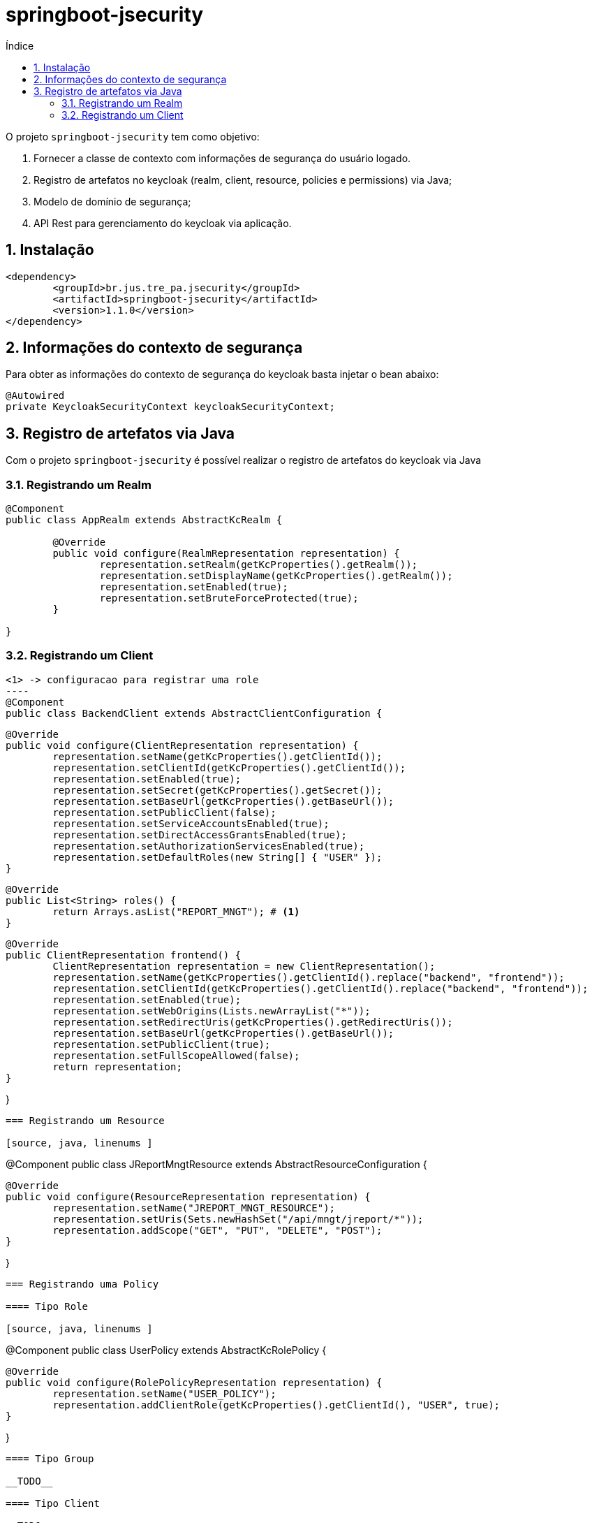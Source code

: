 = springboot-jsecurity
:toc:
:toc-title: Índice
:sectnums:
:source-highlighter: coderay

O projeto `springboot-jsecurity` tem como objetivo:

. Fornecer a classe de contexto com informações de segurança do usuário logado.
. Registro de artefatos no keycloak (realm, client, resource, policies e permissions) via Java;
. Modelo de domínio de segurança;
. API Rest para gerenciamento do keycloak via aplicação. 

== Instalação

[source, xml, linenums]
----
<dependency>
	<groupId>br.jus.tre_pa.jsecurity</groupId>
	<artifactId>springboot-jsecurity</artifactId>
	<version>1.1.0</version>
</dependency>
----

== Informações do contexto de segurança

Para obter as informações do contexto de segurança do keycloak basta injetar o bean abaixo:

[source, java, linenums]
----
@Autowired
private KeycloakSecurityContext keycloakSecurityContext;
----


== Registro de artefatos via Java

Com o projeto `springboot-jsecurity` é possível realizar o registro de artefatos do keycloak
via Java

=== Registrando um Realm

[source, java, linenums ]
----
@Component
public class AppRealm extends AbstractKcRealm {

	@Override
	public void configure(RealmRepresentation representation) {
		representation.setRealm(getKcProperties().getRealm());
		representation.setDisplayName(getKcProperties().getRealm());
		representation.setEnabled(true);
		representation.setBruteForceProtected(true);
	}

}
----

=== Registrando um Client

[source, java, linenums]
<1> -> configuracao para registrar uma role
----
@Component
public class BackendClient extends AbstractClientConfiguration {

	@Override
	public void configure(ClientRepresentation representation) {
		representation.setName(getKcProperties().getClientId());
		representation.setClientId(getKcProperties().getClientId());
		representation.setEnabled(true);
		representation.setSecret(getKcProperties().getSecret());
		representation.setBaseUrl(getKcProperties().getBaseUrl());
		representation.setPublicClient(false);
		representation.setServiceAccountsEnabled(true);
		representation.setDirectAccessGrantsEnabled(true);
		representation.setAuthorizationServicesEnabled(true);
		representation.setDefaultRoles(new String[] { "USER" });
	}

	@Override
	public List<String> roles() {
		return Arrays.asList("REPORT_MNGT"); # <1>
	}

	@Override
	public ClientRepresentation frontend() {
		ClientRepresentation representation = new ClientRepresentation();
		representation.setName(getKcProperties().getClientId().replace("backend", "frontend"));
		representation.setClientId(getKcProperties().getClientId().replace("backend", "frontend"));
		representation.setEnabled(true);
		representation.setWebOrigins(Lists.newArrayList("*"));
		representation.setRedirectUris(getKcProperties().getRedirectUris());
		representation.setBaseUrl(getKcProperties().getBaseUrl());
		representation.setPublicClient(true);
		representation.setFullScopeAllowed(false);
		return representation;
	}

}

----

=== Registrando um Resource

[source, java, linenums ]
----
@Component
public class JReportMngtResource extends AbstractResourceConfiguration {

	@Override
	public void configure(ResourceRepresentation representation) {
		representation.setName("JREPORT_MNGT_RESOURCE");
		representation.setUris(Sets.newHashSet("/api/mngt/jreport/*"));
		representation.addScope("GET", "PUT", "DELETE", "POST");
	}

}
----

=== Registrando uma Policy

==== Tipo Role

[source, java, linenums ]
----
@Component
public class UserPolicy extends AbstractKcRolePolicy {

	@Override
	public void configure(RolePolicyRepresentation representation) {
		representation.setName("USER_POLICY");
		representation.addClientRole(getKcProperties().getClientId(), "USER", true);
	}

}
----

==== Tipo Group

__TODO__

==== Tipo Client

__TODO__

==== Tipo User

__TODO__

==== Tipo Time

__TODO__

==== Tipo JS (JavaScript)

__TODO__

==== Tipo Rule

__TODO__

==== Tipo Aggregate

__TODO__

=== Registrando uma Permission

[source, java, linenums ]
----
@Component
public class JReportPermission extends AbstractKcPermission {

	@Override
	public void configure(ResourcePermissionRepresentation representation) {
		representation.setName("JREPORT_PERMISSION");
		representation.addResource("JREPORT_RESOURCE");
		representation.addPolicy("USER_POLICY");
	}

}
----

=== Registrando um Usuário

[source, java, linenums]
----
@Component
@ConditionalOnProperty(value = "keycloak.auth-server-url", havingValue = "http://localhost:8085/auth", matchIfMissing = false)
public class EstagiarioUser extends AbstractUserConfiguration {

	private static final String PASSWORD = "1234";

	@Override
	public void configure(UserRepresentation representation) {
		representation.setUsername("estag");
		representation.setEmail("estagiario@tre-pa.jus.br");
		representation.setEnabled(true);
		CredentialRepresentation credential = new CredentialRepresentation();
		credential.setType(CredentialRepresentation.PASSWORD);
		credential.setValue(PASSWORD);
		credential.setTemporary(false);
		representation.setCredentials(Arrays.asList(credential));
		// @formatter:off
		representation.setClientRoles(
				Collections.singletonMap(getKcProperties().getClientId(), 
						Arrays.asList("USER")));
		// @formatter:on
	}

}
----

NOTE: Caso o usuário já exista no keycloak, apenas as roles default da aplicação 
serão atualizadas no mapeamento de roles do usuário.
